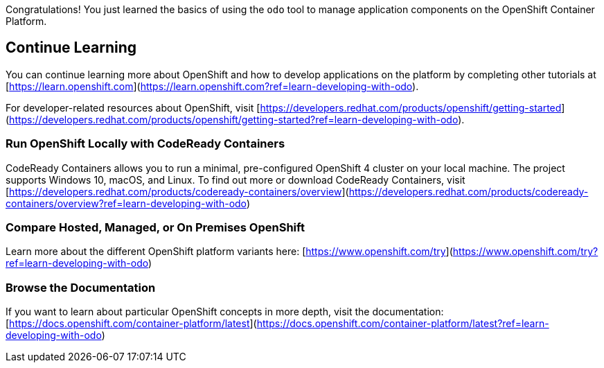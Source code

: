 Congratulations! You just learned the basics of using the `odo` tool to manage application components on the OpenShift Container Platform.

## Continue Learning

You can continue learning more about OpenShift and how to develop applications on the platform by completing other tutorials at [https://learn.openshift.com](https://learn.openshift.com?ref=learn-developing-with-odo).

For developer-related resources about OpenShift, visit [https://developers.redhat.com/products/openshift/getting-started](https://developers.redhat.com/products/openshift/getting-started?ref=learn-developing-with-odo).

### Run OpenShift Locally with CodeReady Containers

CodeReady Containers allows you to run a minimal, pre-configured OpenShift 4 cluster on your local machine. The project supports Windows 10, macOS, and Linux.  To find out more or download CodeReady Containers, visit [https://developers.redhat.com/products/codeready-containers/overview](https://developers.redhat.com/products/codeready-containers/overview?ref=learn-developing-with-odo)

### Compare Hosted, Managed, or On Premises OpenShift

Learn more about the different OpenShift platform variants here: [https://www.openshift.com/try](https://www.openshift.com/try?ref=learn-developing-with-odo)

### Browse the Documentation

If you want to learn about particular OpenShift concepts in more depth, visit the documentation: [https://docs.openshift.com/container-platform/latest](https://docs.openshift.com/container-platform/latest?ref=learn-developing-with-odo)

